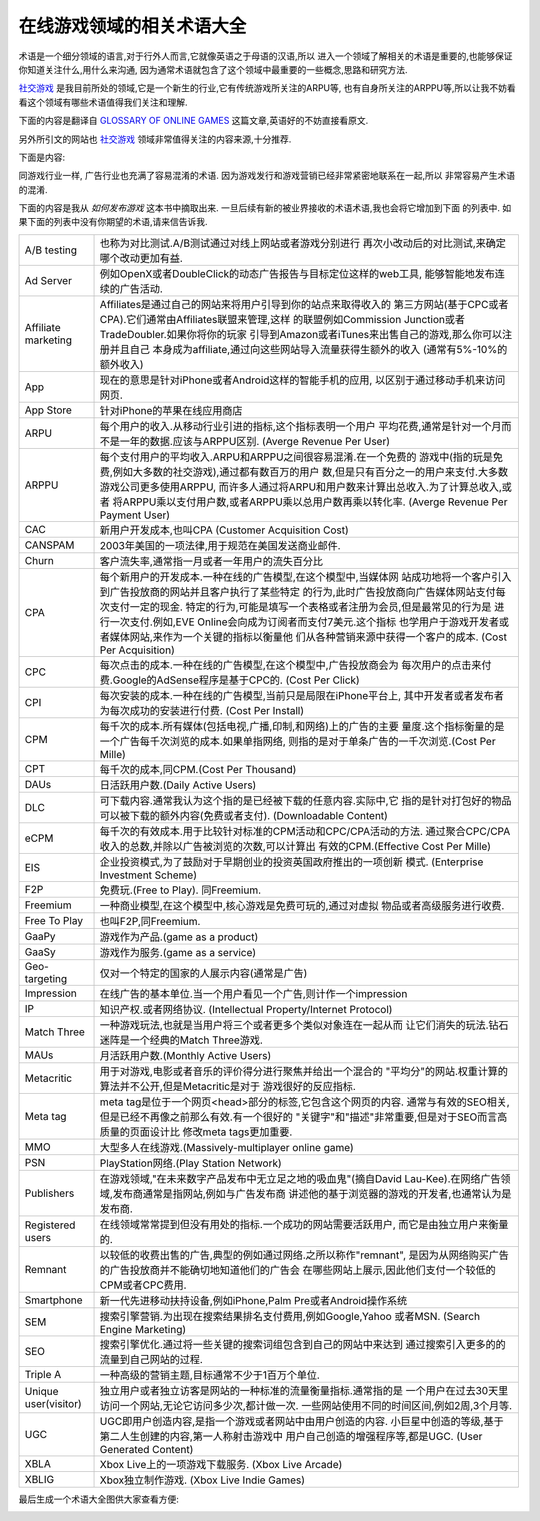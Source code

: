 ===================================
在线游戏领域的相关术语大全
===================================


术语是一个细分领域的语言,对于行外人而言,它就像英语之于母语的汉语,所以
进入一个领域了解相关的术语是重要的,也能够保证你知道关注什么,用什么来沟通,
因为通常术语就包含了这个领域中最重要的一些概念,思路和研究方法.

.. image:: ../../images/glossary.jpg

`社交游戏`_ 是我目前所处的领域,它是一个新生的行业,它有传统游戏所关注的ARPU等,
也有自身所关注的ARPPU等,所以让我不妨看看这个领域有哪些术语值得我们关注和理解.

下面的内容是翻译自 `GLOSSARY OF ONLINE GAMES`_ 这篇文章,英语好的不妨直接看原文.

另外所引文的网站也 `社交游戏`_ 领域非常值得关注的内容来源,十分推荐.


下面是内容:

同游戏行业一样, 广告行业也充满了容易混淆的术语. 因为游戏发行和游戏营销已经非常紧密地联系在一起,所以
非常容易产生术语的混淆.

下面的内容是我从 *如何发布游戏* 这本书中摘取出来. 一旦后续有新的被业界接收的术语术语,我也会将它增加到下面
的列表中. 如果下面的列表中没有你期望的术语,请来信告诉我.

=============================== ==============================================================
A/B testing                     也称为对比测试.A/B测试通过对线上网站或者游戏分别进行
                                再次小改动后的对比测试,来确定哪个改动更加有益.
------------------------------- --------------------------------------------------------------
Ad Server                       例如OpenX或者DoubleClick的动态广告报告与目标定位这样的web工具,
                                能够智能地发布连续的广告活动.
------------------------------- --------------------------------------------------------------
Affiliate marketing             Affiliates是通过自己的网站来将用户引导到你的站点来取得收入的
                                第三方网站(基于CPC或者CPA).它们通常由Affiliates联盟来管理,这样
                                的联盟例如Commission Junction或者TradeDoubler.如果你将你的玩家
                                引导到Amazon或者iTunes来出售自己的游戏,那么你可以注册并且自己
                                本身成为affiliate,通过向这些网站导入流量获得生额外的收入
                                (通常有5%-10%的额外收入)
------------------------------- --------------------------------------------------------------
App                             现在的意思是针对iPhone或者Android这样的智能手机的应用,
                                以区别于通过移动手机来访问网页.
------------------------------- --------------------------------------------------------------
App Store                       针对iPhone的苹果在线应用商店
------------------------------- --------------------------------------------------------------
ARPU                            每个用户的收入.从移动行业引进的指标,这个指标表明一个用户
                                平均花费,通常是针对一个月而不是一年的数据.应该与ARPPU区别.
                                (Averge Revenue Per User)
------------------------------- --------------------------------------------------------------
ARPPU                           每个支付用户的平均收入.ARPU和ARPPU之间很容易混淆.在一个免费的
                                游戏中(指的玩是免费,例如大多数的社交游戏),通过都有数百万的用户
                                数,但是只有百分之一的用户来支付.大多数游戏公司更多使用ARPPU,
                                而许多人通过将ARPU和用户数来计算出总收入.为了计算总收入,或者
                                将ARPPU乘以支付用户数,或者ARPPU乘以总用户数再乘以转化率.
                                (Averge Revenue Per Payment User)
------------------------------- --------------------------------------------------------------
CAC                             新用户开发成本,也叫CPA
                                (Customer Acquisition Cost)
------------------------------- --------------------------------------------------------------
CANSPAM                         2003年美国的一项法律,用于规范在美国发送商业邮件.
------------------------------- --------------------------------------------------------------
Churn                           客户流失率,通常指一月或者一年用户的流失百分比
------------------------------- --------------------------------------------------------------
CPA                             每个新用户的开发成本.一种在线的广告模型,在这个模型中,当媒体网
                                站成功地将一个客户引入到广告投放商的网站并且客户执行了某些特定
                                的行为,此时广告投放商向广告媒体网站支付每次支付一定的现金. 
                                特定的行为,可能是填写一个表格或者注册为会员,但是最常见的行为是
                                进行一次支付.例如,EVE Online会向成为订阅者而支付7美元.这个指标
                                也学用户于游戏开发者或者媒体网站,来作为一个关键的指标以衡量他
                                们从各种营销来源中获得一个客户的成本.
                                (Cost Per Acquisition)
------------------------------- --------------------------------------------------------------
CPC                             每次点击的成本.一种在线的广告模型,在这个模型中,广告投放商会为
                                每次用户的点击来付费.Google的AdSense程序是基于CPC的.
                                (Cost Per Click)
------------------------------- --------------------------------------------------------------
CPI                             每次安装的成本.一种在线的广告模型,当前只是局限在iPhone平台上,
                                其中开发者或者发布者为每次成功的安装进行付费.
                                (Cost Per Install)
------------------------------- --------------------------------------------------------------
CPM                             每千次的成本.所有媒体(包括电视,广播,印制,和网络)上的广告的主要
                                量度.这个指标衡量的是一个广告每千次浏览的成本.如果单指网络,
                                则指的是对于单条广告的一千次浏览.(Cost Per Mille)
------------------------------- --------------------------------------------------------------
CPT                             每千次的成本,同CPM.(Cost Per Thousand)
------------------------------- --------------------------------------------------------------
DAUs                            日活跃用户数.(Daily Active Users)
------------------------------- --------------------------------------------------------------
DLC                             可下载内容.通常我认为这个指的是已经被下载的任意内容.实际中,它
                                指的是针对打包好的物品可以被下载的额外内容(免费或者支付).
                                (Downloadable Content)
------------------------------- --------------------------------------------------------------
eCPM                            每千次的有效成本.用于比较针对标准的CPM活动和CPC/CPA活动的方法.
                                通过聚合CPC/CPA收入的总数,并除以广告被浏览的次数,可以计算出
                                有效的CPM.(Effective Cost Per Mille)
------------------------------- --------------------------------------------------------------
EIS                             企业投资模式,为了鼓励对于早期创业的投资英国政府推出的一项创新
                                模式. (Enterprise Investment Scheme)
------------------------------- --------------------------------------------------------------
F2P                             免费玩.(Free to Play). 同Freemium.
------------------------------- --------------------------------------------------------------
Freemium                        一种商业模型,在这个模型中,核心游戏是免费可玩的,通过对虚拟
                                物品或者高级服务进行收费.
------------------------------- --------------------------------------------------------------
Free To Play                    也叫F2P,同Freemium.
------------------------------- --------------------------------------------------------------
GaaPy                           游戏作为产品.(game as a product)
------------------------------- --------------------------------------------------------------
GaaSy                           游戏作为服务.(game as a service)
------------------------------- --------------------------------------------------------------
Geo-targeting                   仅对一个特定的国家的人展示内容(通常是广告)
------------------------------- --------------------------------------------------------------
Impression                      在线广告的基本单位.当一个用户看见一个广告,则计作一个impression
------------------------------- --------------------------------------------------------------
IP                              知识产权.或者网络协议.
                                (Intellectual Property/Internet Protocol)
------------------------------- --------------------------------------------------------------
Match Three                     一种游戏玩法,也就是当用户将三个或者更多个类似对象连在一起从而
                                让它们消失的玩法.钻石迷阵是一个经典的Match Three游戏.
------------------------------- --------------------------------------------------------------
MAUs                            月活跃用户数.(Monthly Active Users)
------------------------------- --------------------------------------------------------------
Metacritic                      用于对游戏,电影或者音乐的评价得分进行聚焦并给出一个混合的
                                "平均分"的网站.权重计算的算法并不公开,但是Metacritic是对于
                                游戏很好的反应指标.
------------------------------- --------------------------------------------------------------
Meta tag                        meta tag是位于一个网页<head>部分的标签,它包含这个网页的内容.
                                通常与有效的SEO相关,但是已经不再像之前那么有效.有一个很好的
                                "关键字"和"描述"非常重要,但是对于SEO而言高质量的页面设计比
                                修改meta tags更加重要.
------------------------------- --------------------------------------------------------------
MMO                             大型多人在线游戏.(Massively-multiplayer online game)
------------------------------- --------------------------------------------------------------
PSN                             PlayStation网络.(Play Station Network)
------------------------------- --------------------------------------------------------------
Publishers                      在游戏领域,"在未来数字产品发布中无立足之地的吸血鬼"(摘自David
                                Lau-Kee).在网络广告领域,发布商通常是指网站,例如与广告发布商
                                讲述他的基于浏览器的游戏的开发者,也通常认为是发布商.
------------------------------- --------------------------------------------------------------
Registered users                在线领域常常提到但没有用处的指标.一个成功的网站需要活跃用户,
                                而它是由独立用户来衡量的.
------------------------------- --------------------------------------------------------------
Remnant                         以较低的收费出售的广告,典型的例如通过网络.之所以称作"remnant",
                                是因为从网络购买广告的广告投放商并不能确切地知道他们的广告会
                                在哪些网站上展示,因此他们支付一个较低的CPM或者CPC费用.
------------------------------- --------------------------------------------------------------
Smartphone                      新一代先进移动扶持设备,例如iPhone,Palm Pre或者Android操作系统
------------------------------- --------------------------------------------------------------
SEM                             搜索引擎营销.为出现在搜索结果排名支付费用,例如Google,Yahoo
                                或者MSN. (Search Engine Marketing)
------------------------------- --------------------------------------------------------------
SEO                             搜索引擎优化.通过将一些关键的搜索词组包含到自己的网站中来达到
                                通过搜索引入更多的的流量到自己网站的过程.
------------------------------- --------------------------------------------------------------
Triple A                        一种高级的营销主题,目标通常不少于1百万个单位.
------------------------------- --------------------------------------------------------------
Unique user(visitor)            独立用户或者独立访客是网站的一种标准的流量衡量指标.通常指的是
                                一个用户在过去30天里访问一个网站,无论它访问多少次,都计做一次.
                                一些网站使用不同的时间区间,例如2周,3个月等.
------------------------------- --------------------------------------------------------------
UGC                             UGC即用户创造内容,是指一个游戏或者网站中由用户创造的内容.
                                小巨星中创造的等级,基于第二人生创建的内容,第一人称射击游戏中
                                用户自己创造的增强程序等,都是UGC.
                                (User Generated Content)
------------------------------- --------------------------------------------------------------
XBLA                            Xbox Live上的一项游戏下载服务.
                                (Xbox Live Arcade)
------------------------------- --------------------------------------------------------------
XBLIG                           Xbox独立制作游戏. (Xbox Live Indie Games)
=============================== ==============================================================

最后生成一个术语大全图供大家查看方便:

.. image:: ../../images/game_glossary.png


.. _社交游戏: http://towerjoo.blog.techweb.com.cn/social-game
.. _GLOSSARY OF ONLINE GAMES: http://www.gamesbrief.com/2010/07/glossary-of-online-games/
